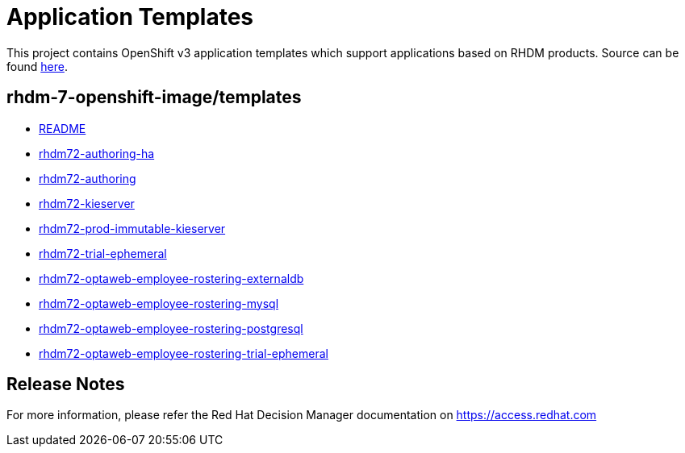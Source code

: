 ////
    AUTOGENERATED FILE - this file was generated via ./tools/gen_template_docs.py.
    Changes to .adoc or HTML files may be overwritten! Please change the
    generator or the input template (./*.in)
////
= Application Templates

This project contains OpenShift v3 application templates which support applications based on RHDM products.
Source can be found https://github.com/jboss-container-images/rhdm-7-openshift-image/tree/master/templates[here].

:icons: font
:toc: macro

toc::[levels=1]

== rhdm-7-openshift-image/templates

* link:README.adoc[README]
* link:rhdm72-authoring-ha.adoc[rhdm72-authoring-ha]
* link:rhdm72-authoring.adoc[rhdm72-authoring]
* link:rhdm72-kieserver.adoc[rhdm72-kieserver]
* link:rhdm72-prod-immutable-kieserver.adoc[rhdm72-prod-immutable-kieserver]
* link:rhdm72-trial-ephemeral.adoc[rhdm72-trial-ephemeral]
* link:rhdm72-optaweb-employee-rostering-externaldb.adoc[rhdm72-optaweb-employee-rostering-externaldb]
* link:rhdm72-optaweb-employee-rostering-mysql.adoc[rhdm72-optaweb-employee-rostering-mysql]
* link:rhdm72-optaweb-employee-rostering-postgresql.adoc[rhdm72-optaweb-employee-rostering-postgresql]
* link:rhdm72-optaweb-employee-rostering-trial-ephemeral.adoc[rhdm72-optaweb-employee-rostering-trial-ephemeral]

////
  the source for the release notes part of this page is in the file
  ./release-notes.adoc.in
////

== Release Notes

For more information, please refer the Red Hat Decision Manager documentation on https://access.redhat.com